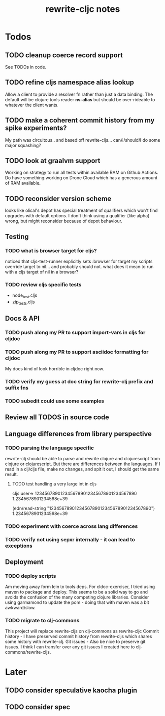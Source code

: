 #+TITLE: rewrite-cljc notes

* Todos
** TODO cleanup coerce record support
   See TODOs in code.
** TODO refine cljs namespace alias lookup
    Allow a client to provide a resolver fn rather than just a data binding.  The default will be clojure tools reader *ns-alias* but
    should be over-rideable to whatever the client wants.
** TODO make a coherent commit history from my spike experiments?
    My path was circuitous.. and based off rewrite-cljs... can/I/should/I do some major squashing?
** TODO look at graalvm support
   Working on strategy to run all tests within available RAM on Github Actions.
   Do have something working on Drone Cloud which has a generous amount of RAM available.
** TODO reconsider version scheme
    looks like olical's depot has special treatment of qualifiers which won't find upgrades
    with default options.  I don't think using a qualifier (like alpha) wrong, but might
    reconsider because of depot behaviour.
** Testing
*** TODO what is browser target for cljs?
    noticed that cljs-test-runner explicitly sets :browser for target
    my scripts override target to nil... and probably should not.
    what does it mean to run with a cljs target of nil in a browser?
*** TODO review cljs specific tests
    - node_test.cljs
    - zip_tests.cljs
** Docs & API
*** TODO push along my PR to support import-vars in cljs for cljdoc
*** TODO push along my PR to support asciidoc formatting for cljdoc
     My docs kind of look horrible in cljdoc right now.
*** TODO verify my guess at doc string for rewrite-clj prefix and suffix fns
*** TODO subedit could use some examples
** Review all TODOS in source code
** Language differences from library perspective
*** TODO parsing the language specific
   rewrite-clj should be able to parse and rewrite clojure and clojurescript from clojure or clojurescript.
   But there are differences between the languages.
   If I read in a clj/cljs file, make no changes, and spit it out, I should get the same result.
**** TODO test handling a very large int in cljs
     cljs.user=> 1234567890123456789012345678901234567890
     1.2345678901234568e+39

     (edn/read-string "1234567890123456789012345678901234567890")
     1.2345678901234568e+39
*** TODO experiment with coerce across lang differences
*** TODO verify not using sepxr internally - it can lead to exceptions
** Deployment
*** TODO deploy scripts
    Am moving away form lein to tools deps.  For cldoc-exerciser, I tried using maven to package and deploy.
    This seems to be a solid way to go and avoids the confusion of the many competing clojure libraries.
    Consider using garmamond to update the pom - doing that with maven was a bit awkward/slow.
*** TODO migrate to clj-commons
    This project will replace rewrite-cljs on clj-commons as rewrite-cljc
    Commit history - I have preserved commit history from rewrite-cljs which shares some history with rewrite-clj.
    Git issues - Also be nice to preserve git issues. I think I can transfer over any git issues I created here to clj-commons/rewrite-cljs.

* Later
** TODO consider speculative kaocha plugin
** TODO consider spec
